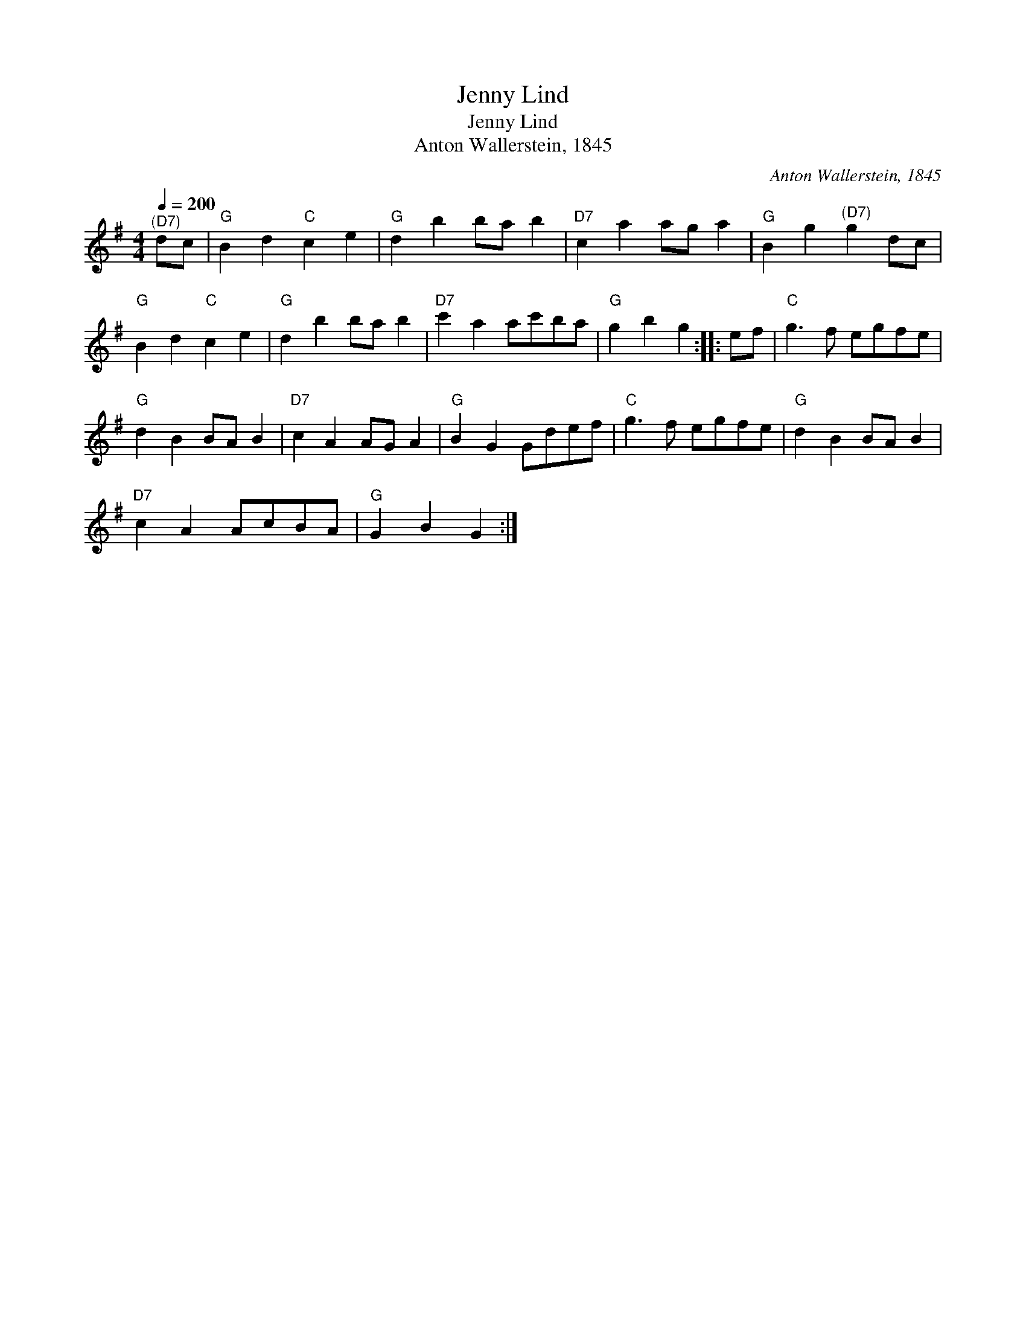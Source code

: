 X:1
T:Jenny Lind
T:Jenny Lind
T:Anton Wallerstein, 1845
C:Anton Wallerstein, 1845
L:1/8
Q:1/4=200
M:4/4
K:G
V:1 treble 
V:1
"^(D7)" dc |"G" B2 d2"C" c2 e2 |"G" d2 b2 ba b2 |"D7" c2 a2 ag a2 |"G" B2 g2"^(D7)" g2 dc | %5
"G" B2 d2"C" c2 e2 |"G" d2 b2 ba b2 |"D7" c'2 a2 ac'ba |"G" g2 b2 g2 :: ef |"C" g3 f egfe | %11
"G" d2 B2 BA B2 |"D7" c2 A2 AG A2 |"G" B2 G2 Gdef |"C" g3 f egfe |"G" d2 B2 BA B2 | %16
"D7" c2 A2 AcBA |"G" G2 B2 G2 :| %18

